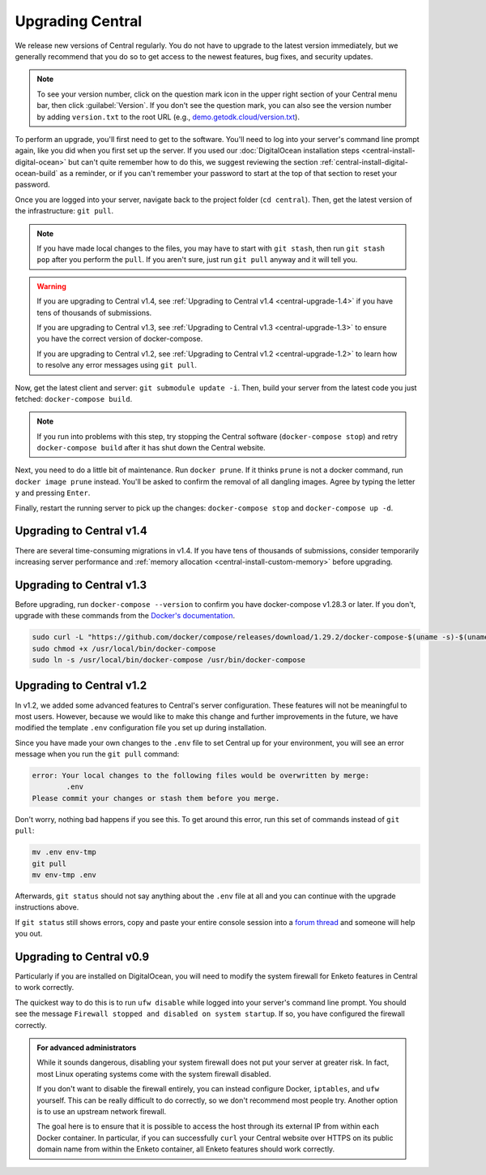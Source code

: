 .. _central-upgrade:

Upgrading Central
=================

We release new versions of Central regularly. You do not have to upgrade to the latest version immediately, but we generally recommend that you do so to get access to the newest features, bug fixes, and security updates.

.. admonition:: Note

  To see your version number, click on the question mark icon in the upper right section of your Central menu bar, then click :guilabel:`Version`. If you don't see the question mark, you can also see the version number by adding ``version.txt`` to the root URL (e.g., `demo.getodk.cloud/version.txt <https://demo.getodk.cloud/version.txt>`_).

To perform an upgrade, you'll first need to get to the software. You'll need to log into your server's command line prompt again, like you did when you first set up the server. If you used our :doc:`DigitalOcean installation steps <central-install-digital-ocean>` but can't quite remember how to do this, we suggest reviewing the section :ref:`central-install-digital-ocean-build` as a reminder, or if you can't remember your password to start at the top of that section to reset your password.

Once you are logged into your server, navigate back to the project folder (``cd central``). Then, get the latest version of the infrastructure: ``git pull``.

.. admonition:: Note

  If you have made local changes to the files, you may have to start with ``git stash``, then run ``git stash pop`` after you perform the ``pull``. If you aren't sure, just run ``git pull`` anyway and it will tell you.

.. warning::

  If you are upgrading to Central v1.4, see :ref:`Upgrading to Central v1.4 <central-upgrade-1.4>` if you have tens of thousands of submissions.

  If you are upgrading to Central v1.3, see :ref:`Upgrading to Central v1.3 <central-upgrade-1.3>` to ensure you have the correct version of docker-compose.

  If you are upgrading to Central v1.2, see :ref:`Upgrading to Central v1.2 <central-upgrade-1.2>` to learn how to resolve any error messages using ``git pull``.


Now, get the latest client and server: ``git submodule update -i``. Then, build your server from the latest code you just fetched: ``docker-compose build``.

.. admonition:: Note

  If you run into problems with this step, try stopping the Central software (``docker-compose stop``) and retry ``docker-compose build`` after it has shut down the Central website.

Next, you need to do a little bit of maintenance. Run ``docker prune``. If it thinks ``prune`` is not a docker command, run ``docker image prune`` instead. You'll be asked to confirm the removal of all dangling images. Agree by typing the letter ``y`` and pressing ``Enter``.

Finally, restart the running server to pick up the changes: ``docker-compose stop`` and ``docker-compose up -d``.

.. _central-upgrade-1.4:

Upgrading to Central v1.4
-------------------------

There are several time-consuming migrations in v1.4. If you have tens of thousands of submissions, consider temporarily increasing server performance and :ref:`memory allocation <central-install-custom-memory>` before upgrading.

.. _central-upgrade-1.3:

Upgrading to Central v1.3
-------------------------

Before upgrading, run ``docker-compose --version`` to confirm you have docker-compose v1.28.3 or later. If you don't, upgrade with these commands from the `Docker's documentation <https://docs.docker.com/compose/install/#install-compose-on-linux-systems>`_.

.. code-block:: console

 sudo curl -L "https://github.com/docker/compose/releases/download/1.29.2/docker-compose-$(uname -s)-$(uname -m)" -o /usr/local/bin/docker-compose
 sudo chmod +x /usr/local/bin/docker-compose
 sudo ln -s /usr/local/bin/docker-compose /usr/bin/docker-compose

.. _central-upgrade-1.2:

Upgrading to Central v1.2
-------------------------

In v1.2, we added some advanced features to Central's server configuration. These features will not be meaningful to most users. However, because we would like to make this change and further improvements in the future, we have modified the template ``.env`` configuration file you set up during installation.

Since you have made your own changes to the ``.env`` file to set Central up for your environment, you will see an error message when you run the ``git pull`` command:

.. code-block:: console

 error: Your local changes to the following files would be overwritten by merge:
         .env
 Please commit your changes or stash them before you merge.

Don't worry, nothing bad happens if you see this. To get around this error, run this set of commands instead of ``git pull``:

.. code-block:: console

 mv .env env-tmp
 git pull
 mv env-tmp .env

Afterwards, ``git status`` should not say anything about the ``.env`` file at all and you can continue with the upgrade instructions above. 

If ``git status`` still shows errors, copy and paste your entire console session into a `forum thread <https://forum.getodk.org/c/support/6>`_ and someone will help you out.

.. _central-upgrade-0.9:

Upgrading to Central v0.9
-------------------------

Particularly if you are installed on DigitalOcean, you will need to modify the system firewall for Enketo features in Central to work correctly.

The quickest way to do this is to run ``ufw disable`` while logged into your server's command line prompt. You should see the message ``Firewall stopped and disabled on system startup``. If so, you have configured the firewall correctly.

.. admonition:: For advanced administrators

  While it sounds dangerous, disabling your system firewall does not put your server at greater risk. In fact, most Linux operating systems come with the system firewall disabled.

  If you don't want to disable the firewall entirely, you can instead configure Docker, ``iptables``, and ``ufw`` yourself. This can be really difficult to do correctly, so we don't recommend most people try. Another option is to use an upstream network firewall.

  The goal here is to ensure that it is possible to access the host through its external IP from within each Docker container. In particular, if you can successfully ``curl`` your Central website over HTTPS on its public domain name from within the Enketo container, all Enketo features should work correctly.
